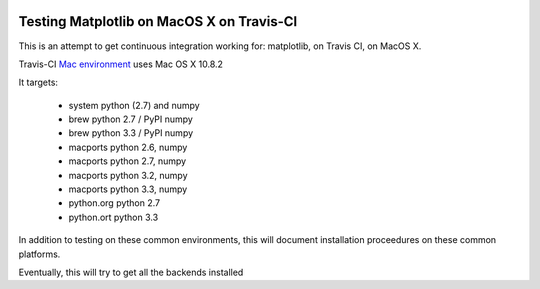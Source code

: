 .. image:: https://travis-ci.org/mrterry/mpl_on_travis_mac.png
   :target: https://travis-ci.org/mrterry/mpl_on_travis_mac

Testing Matplotlib on MacOS X on Travis-CI
==========================================

This is an attempt to get continuous integration working for:
matplotlib,
on Travis CI,
on MacOS X.

Travis-CI 
`Mac environment <http://about.travis-ci.org/docs/user/osx-ci-environment/>`_
uses Mac OS X 10.8.2

It targets:

    * system python (2.7) and numpy
    * brew python 2.7 / PyPI numpy
    * brew python 3.3 / PyPI numpy
    * macports python 2.6, numpy
    * macports python 2.7, numpy
    * macports python 3.2, numpy
    * macports python 3.3, numpy
    * python.org python 2.7
    * python.ort python 3.3

In addition to testing on these common environments, this will document
installation proceedures on these common platforms.

Eventually, this will try to get all the backends installed
